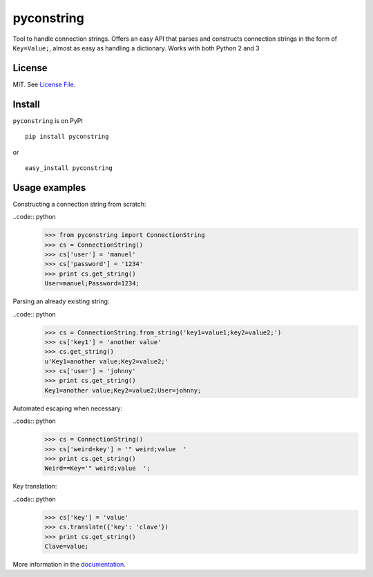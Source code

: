 pyconstring
===========

Tool to handle connection strings. Offers an easy API that parses and constructs connection strings
in the form of ``Key=Value;``, almost as easy as handling a dictionary. Works with both Python 2 and 3

License
-------
MIT. See `License File <https://github.com/ikaros45/pyconstring/blob/master/LICENSE>`__.


Install
-------
``pyconstring`` is on PyPI ::

    pip install pyconstring

or ::

    easy_install pyconstring

Usage examples
--------------
Constructing a connection string from scratch:

..code:: python
    >>> from pyconstring import ConnectionString
    >>> cs = ConnectionString()
    >>> cs['user'] = 'manuel'
    >>> cs['password'] = '1234'
    >>> print cs.get_string()
    User=manuel;Password=1234;

Parsing an already existing string:

..code:: python
    >>> cs = ConnectionString.from_string('key1=value1;key2=value2;')
    >>> cs['key1'] = 'another value'
    >>> cs.get_string()
    u'Key1=another value;Key2=value2;'
    >>> cs['user'] = 'johnny'
    >>> print cs.get_string()
    Key1=another value;Key2=value2;User=johnny;

Automated escaping when necessary:

..code:: python
    >>> cs = ConnectionString()
    >>> cs['weird=key'] = '" weird;value  '
    >>> print cs.get_string()
    Weird==Key='" weird;value  ';

Key translation:

..code:: python
    >>> cs['key'] = 'value'
    >>> cs.translate({'key': 'clave'})
    >>> print cs.get_string()
    Clave=value;

More information in the `documentation <http://pythonhosted.org//pyconstring/>`__.

